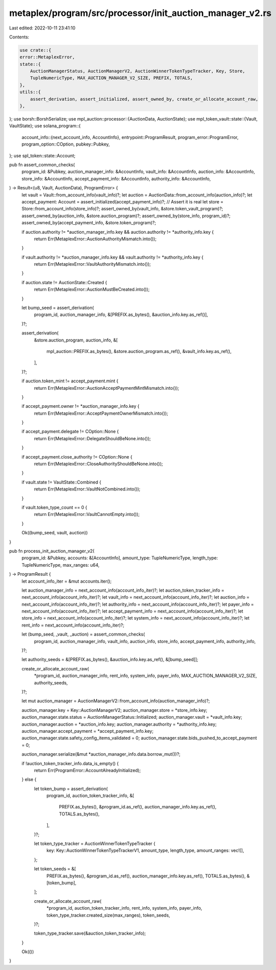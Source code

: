 metaplex/program/src/processor/init_auction_manager_v2.rs
=========================================================

Last edited: 2022-10-11 23:41:10

Contents:

.. code-block:: rs

    use crate::{
    error::MetaplexError,
    state::{
        AuctionManagerStatus, AuctionManagerV2, AuctionWinnerTokenTypeTracker, Key, Store,
        TupleNumericType, MAX_AUCTION_MANAGER_V2_SIZE, PREFIX, TOTALS,
    },
    utils::{
        assert_derivation, assert_initialized, assert_owned_by, create_or_allocate_account_raw,
    },
};
use borsh::BorshSerialize;
use mpl_auction::processor::{AuctionData, AuctionState};
use mpl_token_vault::state::{Vault, VaultState};
use solana_program::{
    account_info::{next_account_info, AccountInfo},
    entrypoint::ProgramResult,
    program_error::ProgramError,
    program_option::COption,
    pubkey::Pubkey,
};
use spl_token::state::Account;

pub fn assert_common_checks(
    program_id: &Pubkey,
    auction_manager_info: &AccountInfo,
    vault_info: &AccountInfo,
    auction_info: &AccountInfo,
    store_info: &AccountInfo,
    accept_payment_info: &AccountInfo,
    authority_info: &AccountInfo,
) -> Result<(u8, Vault, AuctionData), ProgramError> {
    let vault = Vault::from_account_info(vault_info)?;
    let auction = AuctionData::from_account_info(auction_info)?;
    let accept_payment: Account = assert_initialized(accept_payment_info)?;
    // Assert it is real
    let store = Store::from_account_info(store_info)?;
    assert_owned_by(vault_info, &store.token_vault_program)?;
    assert_owned_by(auction_info, &store.auction_program)?;
    assert_owned_by(store_info, program_id)?;
    assert_owned_by(accept_payment_info, &store.token_program)?;

    if auction.authority != *auction_manager_info.key && auction.authority != *authority_info.key {
        return Err(MetaplexError::AuctionAuthorityMismatch.into());
    }

    if vault.authority != *auction_manager_info.key && vault.authority != *authority_info.key {
        return Err(MetaplexError::VaultAuthorityMismatch.into());
    }

    if auction.state != AuctionState::Created {
        return Err(MetaplexError::AuctionMustBeCreated.into());
    }

    let bump_seed = assert_derivation(
        program_id,
        auction_manager_info,
        &[PREFIX.as_bytes(), &auction_info.key.as_ref()],
    )?;

    assert_derivation(
        &store.auction_program,
        auction_info,
        &[
            mpl_auction::PREFIX.as_bytes(),
            &store.auction_program.as_ref(),
            &vault_info.key.as_ref(),
        ],
    )?;

    if auction.token_mint != accept_payment.mint {
        return Err(MetaplexError::AuctionAcceptPaymentMintMismatch.into());
    }

    if accept_payment.owner != *auction_manager_info.key {
        return Err(MetaplexError::AcceptPaymentOwnerMismatch.into());
    }

    if accept_payment.delegate != COption::None {
        return Err(MetaplexError::DelegateShouldBeNone.into());
    }

    if accept_payment.close_authority != COption::None {
        return Err(MetaplexError::CloseAuthorityShouldBeNone.into());
    }

    if vault.state != VaultState::Combined {
        return Err(MetaplexError::VaultNotCombined.into());
    }

    if vault.token_type_count == 0 {
        return Err(MetaplexError::VaultCannotEmpty.into());
    }

    Ok((bump_seed, vault, auction))
}

pub fn process_init_auction_manager_v2(
    program_id: &Pubkey,
    accounts: &[AccountInfo],
    amount_type: TupleNumericType,
    length_type: TupleNumericType,
    max_ranges: u64,
) -> ProgramResult {
    let account_info_iter = &mut accounts.iter();

    let auction_manager_info = next_account_info(account_info_iter)?;
    let auction_token_tracker_info = next_account_info(account_info_iter)?;
    let vault_info = next_account_info(account_info_iter)?;
    let auction_info = next_account_info(account_info_iter)?;
    let authority_info = next_account_info(account_info_iter)?;
    let payer_info = next_account_info(account_info_iter)?;
    let accept_payment_info = next_account_info(account_info_iter)?;
    let store_info = next_account_info(account_info_iter)?;
    let system_info = next_account_info(account_info_iter)?;
    let rent_info = next_account_info(account_info_iter)?;

    let (bump_seed, _vault, _auction) = assert_common_checks(
        program_id,
        auction_manager_info,
        vault_info,
        auction_info,
        store_info,
        accept_payment_info,
        authority_info,
    )?;

    let authority_seeds = &[PREFIX.as_bytes(), &auction_info.key.as_ref(), &[bump_seed]];

    create_or_allocate_account_raw(
        *program_id,
        auction_manager_info,
        rent_info,
        system_info,
        payer_info,
        MAX_AUCTION_MANAGER_V2_SIZE,
        authority_seeds,
    )?;

    let mut auction_manager = AuctionManagerV2::from_account_info(auction_manager_info)?;

    auction_manager.key = Key::AuctionManagerV2;
    auction_manager.store = *store_info.key;
    auction_manager.state.status = AuctionManagerStatus::Initialized;
    auction_manager.vault = *vault_info.key;
    auction_manager.auction = *auction_info.key;
    auction_manager.authority = *authority_info.key;
    auction_manager.accept_payment = *accept_payment_info.key;
    auction_manager.state.safety_config_items_validated = 0;
    auction_manager.state.bids_pushed_to_accept_payment = 0;

    auction_manager.serialize(&mut *auction_manager_info.data.borrow_mut())?;

    if !auction_token_tracker_info.data_is_empty() {
        return Err(ProgramError::AccountAlreadyInitialized);
    } else {
        let token_bump = assert_derivation(
            program_id,
            auction_token_tracker_info,
            &[
                PREFIX.as_bytes(),
                &program_id.as_ref(),
                auction_manager_info.key.as_ref(),
                TOTALS.as_bytes(),
            ],
        )?;

        let token_type_tracker = AuctionWinnerTokenTypeTracker {
            key: Key::AuctionWinnerTokenTypeTrackerV1,
            amount_type,
            length_type,
            amount_ranges: vec![],
        };

        let token_seeds = &[
            PREFIX.as_bytes(),
            &program_id.as_ref(),
            auction_manager_info.key.as_ref(),
            TOTALS.as_bytes(),
            &[token_bump],
        ];

        create_or_allocate_account_raw(
            *program_id,
            auction_token_tracker_info,
            rent_info,
            system_info,
            payer_info,
            token_type_tracker.created_size(max_ranges),
            token_seeds,
        )?;

        token_type_tracker.save(&auction_token_tracker_info);
    }

    Ok(())
}


